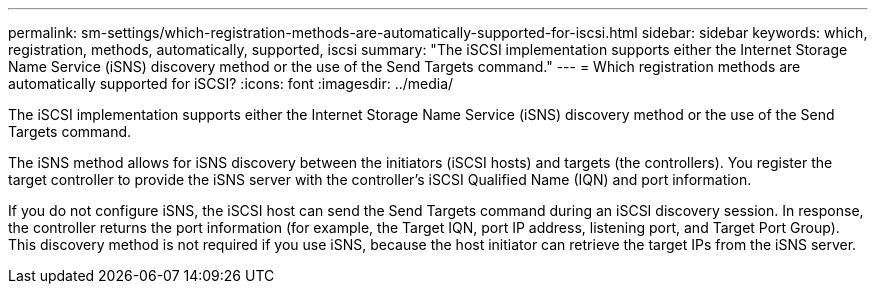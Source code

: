 ---
permalink: sm-settings/which-registration-methods-are-automatically-supported-for-iscsi.html
sidebar: sidebar
keywords: which, registration, methods, automatically, supported, iscsi
summary: "The iSCSI implementation supports either the Internet Storage Name Service (iSNS) discovery method or the use of the Send Targets command."
---
= Which registration methods are automatically supported for iSCSI?
:icons: font
:imagesdir: ../media/

[.lead]
The iSCSI implementation supports either the Internet Storage Name Service (iSNS) discovery method or the use of the Send Targets command.

The iSNS method allows for iSNS discovery between the initiators (iSCSI hosts) and targets (the controllers). You register the target controller to provide the iSNS server with the controller's iSCSI Qualified Name (IQN) and port information.

If you do not configure iSNS, the iSCSI host can send the Send Targets command during an iSCSI discovery session. In response, the controller returns the port information (for example, the Target IQN, port IP address, listening port, and Target Port Group). This discovery method is not required if you use iSNS, because the host initiator can retrieve the target IPs from the iSNS server.
